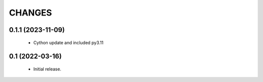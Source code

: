 CHANGES
=======

0.1.1 (2023-11-09)
------------------

  * Cython update and included py3.11


0.1 (2022-03-16)
----------------

  * Initial release.
